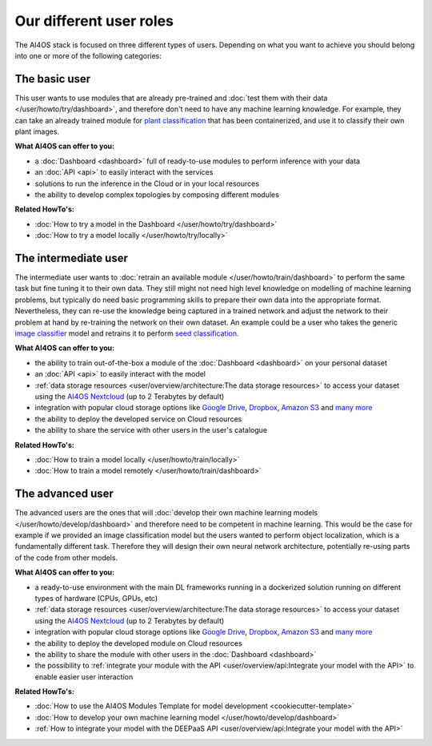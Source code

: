 Our different user roles
========================

The AI4OS stack is focused on three different types of users.
Depending on what you want to achieve you should belong into one or more of the following categories:


.. image:: /_static/images/ai4eosc/user-roles.png


The basic user
--------------

This user wants to use modules that are already pre-trained and :doc:`test them with their data </user/howto/try/dashboard>`,
and therefore don't need to have any machine learning knowledge. For example, they can take an already trained module
for `plant classification <https://dashboard.cloud.ai4eosc.eu/marketplace/modules/deep-oc-plants-classification-tf>`__
that has been containerized, and use it to classify their own plant images.

**What AI4OS can offer to you:**

* a :doc:`Dashboard <dashboard>` full of ready-to-use modules to perform inference with your data
* an :doc:`API <api>` to easily interact with the services
* solutions to run the inference in the Cloud or in your local resources
* the ability to develop complex topologies by composing different modules

**Related HowTo's:**

* :doc:`How to try a model in the Dashboard </user/howto/try/dashboard>`
* :doc:`How to try a model locally </user/howto/try/locally>`


The intermediate user
---------------------

The intermediate user wants to :doc:`retrain an available module </user/howto/train/dashboard>` to perform the same
task but fine tuning it to their own data.
They still might not need high level knowledge on modelling of machine learning problems, but typically do need basic
programming skills to prepare their own data into the appropriate format.
Nevertheless, they can re-use the knowledge being captured in a trained network and adjust the network to their problem
at hand by re-training the network on their own dataset.
An example could be a user who takes the generic `image classifier <https://dashboard.cloud.ai4eosc.eu/marketplace/modules/ai4os-image-classification-tf>`__
model and retrains it to perform `seed classification <https://dashboard.cloud.ai4eosc.eu/marketplace/modules/seeds-classification-tf>`__.

**What AI4OS can offer to you:**

* the ability to train out-of-the-box a module of the :doc:`Dashboard <dashboard>` on your personal dataset
* an :doc:`API <api>` to easily interact with the model
* :ref:`data storage resources <user/overview/architecture:The data storage resources>` to access your dataset
  using the `AI4OS Nextcloud <https://share.services.ai4os.eu/>`__ (up to 2 Terabytes by default)
* integration with popular cloud storage options like
  `Google Drive <https://www.google.com/drive/>`__, `Dropbox <https://www.dropbox.com/>`__,
  `Amazon S3 <https://aws.amazon.com/s3/>`__ and `many more <https://rclone.org/>`__
* the ability to deploy the developed service on Cloud resources
* the ability to share the service with other users in the user's catalogue

**Related HowTo's:**

* :doc:`How to train a model locally </user/howto/train/locally>`
* :doc:`How to train a model remotely </user/howto/train/dashboard>`


The advanced user
-----------------

The advanced users are the ones that will :doc:`develop their own machine learning models </user/howto/develop/dashboard>`
and therefore need to be competent in machine learning. This would be the case for example if we provided an image
classification model but the users wanted to perform object localization, which is a fundamentally different task.
Therefore they will design their own neural network architecture, potentially re-using parts of the code from other
models.

**What AI4OS can offer to you:**

* a ready-to-use environment with the main DL frameworks running in a dockerized solution running on different types of
  hardware (CPUs, GPUs, etc)
* :ref:`data storage resources <user/overview/architecture:The data storage resources>` to access your dataset
  using the `AI4OS Nextcloud <https://share.services.ai4os.eu/>`__ (up to 2 Terabytes by default)
* integration with popular cloud storage options like
  `Google Drive <https://www.google.com/drive/>`__, `Dropbox <https://www.dropbox.com/>`__,
  `Amazon S3 <https://aws.amazon.com/s3/>`__ and `many more <https://rclone.org/>`__
* the ability to deploy the developed module on Cloud resources
* the ability to share the module with other users in the :doc:`Dashboard <dashboard>`
* the possibility to :ref:`integrate your module with the API <user/overview/api:Integrate your model with the API>`
  to enable easier user interaction


**Related HowTo's:**

* :doc:`How to use the AI4OS Modules Template for model development <cookiecutter-template>`
* :doc:`How to develop your own machine learning model </user/howto/develop/dashboard>`
* :ref:`How to integrate your model with the DEEPaaS API <user/overview/api:Integrate your model with the API>`
